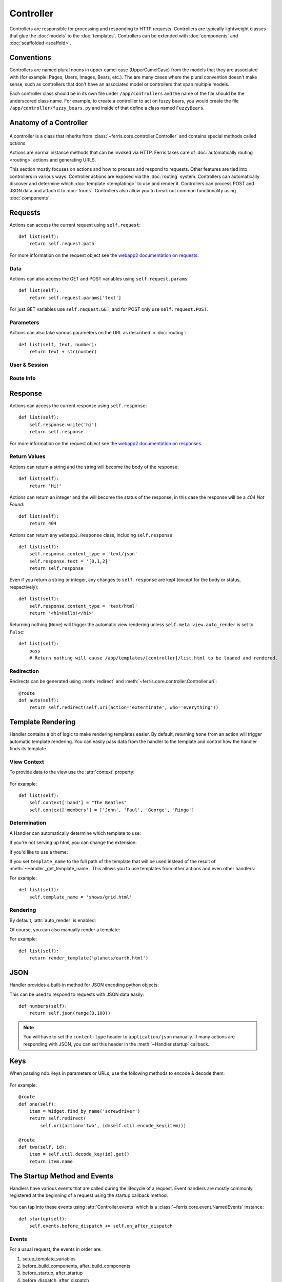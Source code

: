 Controller
==========

.. module:: ferris.core.controller

Controllers are responsible for processing and responding to HTTP requests. Controllers are typically lightweight classes that glue the :doc:`models` to the :doc:`templates`. Controllers can be extended with :doc:`components` and :doc:`scaffolded <scaffold>`.

Conventions
-----------

Controllers are named plural nouns in upper camel case (UpperCamelCase) from the models that they are associated with (for example: Pages, Users, Images, Bears, etc.). The are many cases where the plural convention doesn't make sense, such as controllers that don't have an associated model or controllers that span multiple models.

Each controller class should be in its own file under ``/app/controllers`` and the name of the file should be the underscored class name. For example, to create a controlller to act on fuzzy bears, you would create the file ``/app/controller/fuzzy_bears.py`` and inside of that define a class named ``FuzzyBears``.

Anatomy of a Controller
----------------------

    .. autoclass:: Controller() 

A controller is a class that inherits from :class:`~ferris.core.controller.Controller` and contains special methods called *actions*.

Actions are normal instance methods that can be invoked via HTTP. Ferris takes care of :doc:`automatically routing <routing>` actions and generating URLS.

This section mostly focuses on actions and how to process and respond to requests. Other features are tied into controllers in various ways. Controller actions are exposed via the :doc:`routing` system. Controllers can automatically discover and determine which :doc:`template <templating>` to use and render it. Controllers can process POST and JSON data and attach it to :doc:`forms`. Controllers also allow you to break out common functionality using :doc:`components`.


Requests
--------

Actions can access the current request using ``self.request``::

    def list(self):
        return self.request.path

For more information on the request object see the `webapp2 documentation on requests <http://webapp-improved.appspot.com/guide/request.html>`_.

Data
~~~~

Actions can also access the GET and POST variables using ``self.request.params``::

    def list(self):
        return self.request.params['text']

For just GET variables use ``self.request.GET``, and for POST only use ``self.request.POST``.

Parameters
~~~~~~~~~~~

Actions can also take various parameters on the URL as described in :doc:`routing`::

    def list(self, text, number):
        return text + str(number)

User & Session
~~~~~~~~~~~~~~

.. autoattribute:: Controller.user

.. autoattribute:: Controller.session
    
Route Info
~~~~~~~~~~

.. attribute:: Controller.route.action
    
    The current action, such as 'add', 'list', 'edit', etc.

.. attribute:: Controller.route.prefix

    The current prefix, such as None, 'admin', 'api', etc.

.. attribute:: Controller.route.controller

    The current controller's name.

.. attribute:: Controller.route.name

    The canonical route name, as generated by :ref:`routing-url-and-name-generation`.

Response
--------

Actions can access the current response using ``self.response``::

    def list(self):
        self.response.write('hi')
        return self.response

For more information on the request object see the `webapp2 documentation on responses <http://webapp-improved.appspot.com/guide/response.html>`_.

Return Values
~~~~~~~~~~~~~

Actions can return a string and the string will become the body of the response::

    def list(self):
        return 'Hi!'

Actions can return an integer and the will become the status of the response, in this case the response will be a `404 Not Found`::

    def list(self):
        return 404

Actions can return any ``webapp2.Response`` class, including ``self.response``::

    def list(self):
        self.response.content_type = 'text/json'
        self.response.text = '[0,1,2]'
        return self.response

Even if you return a string or integer, any changes to ``self.response`` are kept (except for the body or status, respectively)::

    def list(self):
        self.response.content_type = 'text/html'
        return '<h1>Hello!</h1>'

Returning nothing (``None``) will trigger the automatic view rendering unless ``self.meta.view.auto_render`` is set to ``False``::

    def list(self):
        pass
        # Return nothing will cause /app/templates/[controller]/list.html to be loaded and rendered.

Redirection
~~~~~~~~~~~

Redirects can be generated using :meth:`redirect` and :meth:`~ferris.core.controller.Controller.uri`::
    
    @route
    def auto(self):
        return self.redirect(self.uri(action='exterminate', who='everything'))


Template Rendering
------------------

Handler contains a bit of logic to make rendering templates easier. By default, returning ``None`` from an action will trigger automatic template rendering. You can easily pass data from the handler to the template and control how the handler finds its template.

View Context
~~~~~~~~~~~~

To provide data to the view use the :attr:`context` property:

    .. autoattribute:: Controller.context

For example::

    def list(self):
        self.context['band'] = "The Beatles"
        self.context['members'] = ['John', 'Paul', 'George', 'Ringo']

Determination
~~~~~~~~~~~~~

A Handler can automatically determine which template to use:

.. automethod:: Handler._get_template_name

If you're not serving up html, you can change the extension:

.. autoattribute:: Handler.template_ext

If you'd like to use a theme:

.. autoattribute:: Handler.theme

If you set ``template_name`` to the full path of the template that will be used instead of the result of :meth:`~Handler._get_template_name`. This allows you to use templates from other actions and even other handlers:

.. autoattribute:: Handler.template_name

For example::

    def list(self):
        self.template_name = 'shows/grid.html'


Rendering
~~~~~~~~~

By default, :attr:`auto_render` is enabled:

.. autoattribute:: Handler.auto_render

Of course, you can also manually render a template:

.. automethod:: Handler.render_template

For example::

    def list(self):
        return render_template('planets/earth.html')


JSON
----

Handler provides a built-in method for JSON encoding python objects:

.. automethod:: Handler.json

This can be used to respond to requests with JSON data easily::

    def numbers(self):
        return self.json(range(0,100))

.. note::
    You will have to set the ``content-type`` header to ``application/json`` manually. If many actions are responding with JSON, you can set this header in the :meth:`~Handler.startup` callback.


Keys
----

When passing ndb.Keys in parameters or URLs, use the following methods to encode & decode them:

    .. method:: Controller.util.decode_key(urlsafe)

        Essentially the same as ``ndb.Key(urlsafe=urlsafe)``

    .. method:: Controller.util.encode_key(key)

        Essentially the same as ``key.urlsafe()`` or if key is a Model instance, ``model.key.urlsafe()``

For example::
    
    @route
    def one(self):
        item = Widget.find_by_name('screwdriver')
        return self.redirect(
            self.uri(action='two', id=self.util.encode_key(item)))

    @route
    def two(self, id):
        item = self.util.decode_key(id).get()
        return item.name


The Startup Method and Events
-----------------------------

Handlers have various events that are called during the lifecycle of a request. Event handlers are mostly commonly registered at the beginning
of a request using the startup callback method.

    .. automethod:: Controller.startup()

You can tap into these events using :attr:`Controller.events` which is a :class:`~ferris.core.event.NamedEvents` instance::

    def startup(self):
        self.events.before_dispatch += self.on_after_dispatch

Events
~~~~~~

For a usual request, the events in order are:

#. setup_template_variables
#. before_build_components, after_build_components
#. before_startup, after_startup
#. before_dispatch, after_dispatch
#. template_names (only if using :class:`~ferris.core.views.TemplateView`)
#. before_render, after_render (only if a view is rendered)
#. dispatch_complete

These events are broadcasted to the global event bus with the prefix ``controller_``.